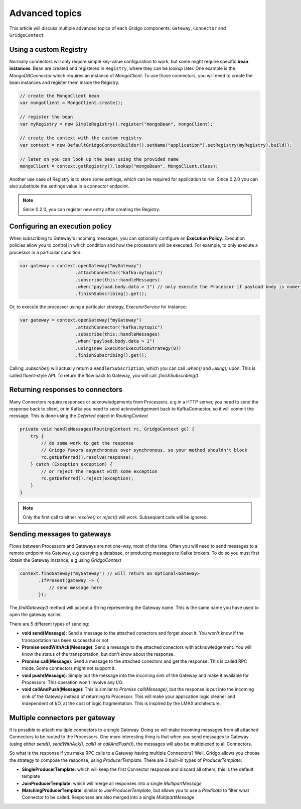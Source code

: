 Advanced topics
===============

This article will discuss multiple advanced topics of each Gridgo components: 
``Gateway``, ``Connector`` and ``GridgoContext``

Using a custom Registry
-----------------------

Normally connectors will only require simple key-value configuration to work,  but 
some might require specific **bean instances**. Bean are created and registered in 
``Registry``, where they can be *lookup* later. One example is the `MongoDBConnector`
which requires an instance of `MongoClient`. To use those connectors, you will need
to create the bean instances and register them inside the Registry.

.. code-block:: java

    // create the MongoClient bean
    var mongoClient = MongoClient.create(); 

    // register the bean
    var myRegistry = new SimpleRegistry().register("mongoBean", mongoClient); 
    
    // create the context with the custom registry
    var context = new DefaultGridgoContextBuilder().setName("application").setRegistry(myRegistry).build();
    
    // later on you can look up the bean using the provided name
    mongoClient = context.getRegistry().lookup("mongoBean", MongoClient.class);
    
Another use case of Registry is to store some settings, which can be required for
application to run. Since 0.2.0 you can also substitute the settings value in a 
connector endpoint.

.. note:: Since 0.2.0, you can register new entry after creating the Registry.

Configuring an execution policy
------------------------------

When subscribing to Gateway's incoming messages, you can optionally configure an 
**Execution Policy**. Execution policies allow you to control in which condition
and how the processors will be executed. For example, to only execute a processor
in a particular condition:

.. code-block:: java

    var gateway = context.openGateway("myGateway")
                         .attachConnector("kafka:mytopic")
                         .subscribe(this::handleMessages)
                         .when("payload.body.data > 1") // only execute the Processor if payload body is numeric and greater than 1
                         .finishSubscribing().get();
                         
Or, to execute the processor using a particular strategy, `ExecutorService` for instance:

.. code-block:: java

    var gateway = context.openGateway("myGateway")
                         .attachConnector("kafka:mytopic")
                         .subscribe(this::handleMessages)
                         .when("payload.body.data > 1")
                         .using(new ExecutorExecutionStrategy(8))
                         .finishSubscribing().get();

Calling `.subscribe()` will actually return a ``HandlerSubscription``, which you
can call `.when()` and `.using()` upon. This is called fluent-style API. To return
the flow back to Gateway, you will call `.finishSubscribing()`.

Returning responses to connectors
---------------------------------

Many Connectors require responses or acknowledgements from Processors, e.g in a 
HTTP server, you need to send the response back to client, or in Kafka you need 
to send acknowledgement back to KafkaConnector, so it will commit the message. 
This is done using the `Deferred` object in `RoutingContext`

.. code-block:: java
    
    private void handleMessages(RoutingContext rc, GridgoContext gc) {
        try {
            // do some work to get the response
            // Gridgo favors asynchronous over synchronous, so your method shouldn't block
            rc.getDeferred().resolve(response);
        } catch (Exception exception) {
            // or reject the request with some exception
            rc.getDeferred().reject(exception);
        }
    }

.. note:: Only the first call to either `resolve()` or `reject()` will work.
          Subsequent calls will be ignored.

Sending messages to gateways
----------------------------

Flows between Processors and Gateways are not one-way, most of the time. Often you will need to send messages to a remote endpoint via Gateway, e.g querying a database, or producing messages to Kafka brokers. To do so you must first obtain the Gateway instance, e.g using `GridgoContext`

.. code-block:: java

    context.findGateway("myGateway") // will return an Optional<Gateway>
           .ifPresent(gateway -> {
               // send message here
           });

The `findGateway()` method will accept a String representing the Gateway name. This is the same name you have used to open the gateway earlier.

There are 5 different types of sending:

- **void send(Message)**: Send a message to the attached conectors and forget about it. You won't know if the transportation has been successful or not
- **Promise sendWithAck(Message)**: Send a message to the attached conectors with acknowledgement. You will know the status of the transportation, but don't know about the response.
- **Promise call(Message)**: Send a message to the attached conectors and get the response. This is called RPC mode. Some connectors might not support it.
- **void push(Message)**: Simply put the message into the incoming sink of the Gateway and make it available for Processors. This operation won't involve any I/O.
- **void callAndPush(Message)**: This is similar to `Promise call(Message)`, but the response is put into the incoming sink of the Gateway instead of returning to Processor. This will make your application logic cleaner and independent of I/O, at the cost of logic fragmentation. This is inspired by the LMAX architecture.

Multiple connectors per gateway
-------------------------------

It is possible to attach multiple connectors to a single Gateway. Doing so will make incoming messages from all attached Connectors to be routed to the Processors. One more interesting thing is that when you send messages to Gateway (using either `send()`, `sendWithAck()`, `call()` or `callAndPush()`), the messages will also be multiplexed to all Connectors.

So what is the response if you make RPC calls to a Gateway having multiple Connectors? Well, Gridgo allows you choose the strategy to compose the response, using `ProducerTemplate`. There are 3 built-in types of `ProducerTemplate`:

- **SingleProducerTemplate**: which will keep the first Connector response and discard all others, this is the default template
- **JoinProducerTemplate**: which will merge all responses into a single `MultipartMessage`
- **MatchingProducerTemplate**: similar to `JoinProducerTemplate`, but allows you to use a `Predicate` to filter what Connector to be called. Responses are also merged into a single `MultipartMessage`
